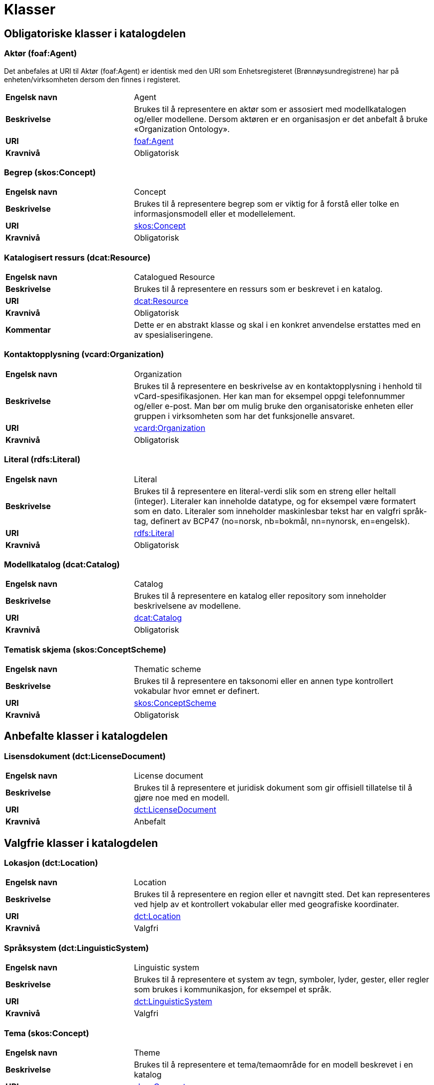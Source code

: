 = Klasser [[Oversikt-over-klasser]]

== Obligatoriske klasser i katalogdelen [[Obligatoriske-klasser-i-katalogdelen]]

=== Aktør (foaf:Agent) [[klasse-aktor]]

Det anbefales at URI til Aktør (foaf:Agent) er identisk med den URI som Enhetsregisteret (Brønnøysundregistrene) har på enheten/virksomheten dersom den finnes i registeret.

[cols="30s,70"]
|===
|Engelsk navn|Agent
|Beskrivelse|Brukes til å representere en aktør som er assosiert med modellkatalogen og/eller modellene. Dersom aktøren er en organisasjon er det anbefalt å bruke «Organization Ontology».
|URI| http://xmlns.com/foaf/0.1/#term_Agent[foaf:Agent]
|Kravnivå|Obligatorisk
|===

=== Begrep (skos:Concept) [[klasse-begrep-1]]

[cols="30s,70"]
|===
|Engelsk navn|Concept
|Beskrivelse|Brukes til å representere begrep som er viktig for å forstå eller tolke en informasjonsmodell eller et modellelement.
|URI| https://www.w3.org/TR/skos-reference/#concepts[skos:Concept]
|Kravnivå|Obligatorisk
|===

=== Katalogisert ressurs (dcat:Resource) [[klasse-katalogisert-ressurs]]

[cols="30s,70"]
|===
|Engelsk navn|Catalogued Resource
|Beskrivelse|Brukes til å representere en ressurs som er beskrevet i en katalog.
|URI| https://www.w3.org/TR/vocab-dcat/#Class:Resource[dcat:Resource]
|Kravnivå|Obligatorisk
|Kommentar|Dette er en abstrakt klasse og skal i en konkret anvendelse erstattes med en av spesialiseringene.
|===

=== Kontaktopplysning (vcard:Organization) [[klasse-kontaktopplysning]]

[cols="30s,70"]
|===
|Engelsk navn|Organization
|Beskrivelse|Brukes til å representere en beskrivelse av en kontaktopplysning i henhold til vCard-spesifikasjonen. Her kan man for eksempel oppgi telefonnummer og/eller e-post. Man bør om mulig bruke den organisatoriske enheten eller gruppen i virksomheten som har det funksjonelle ansvaret.
|URI| https://www.w3.org/TR/2014/NOTE-vcard-rdf-20140522/#d4e2121[vcard:Organization]
|Kravnivå|Obligatorisk
|===

=== Literal (rdfs:Literal) [[klasse-literal]]

[cols="30s,70"]
|===
|Engelsk navn|Literal
|Beskrivelse|Brukes til å representere en literal-verdi slik som en streng eller heltall (integer). Literaler kan inneholde datatype, og for eksempel være formatert som en dato. Literaler som inneholder maskinlesbar tekst har en valgfri språk-tag, definert av BCP47 (no=norsk, nb=bokmål, nn=nynorsk, en=engelsk).
|URI| https://www.w3.org/TR/rdf-concepts/#section-Graph-Literal[rdfs:Literal]
|Kravnivå|Obligatorisk
|===

=== Modellkatalog (dcat:Catalog) [[klasse-modellkatalog]]

[cols="30s,70"]
|===
|Engelsk navn|Catalog
|Beskrivelse|Brukes til å representere en katalog eller repository som inneholder beskrivelsene av modellene.
|URI| https://www.w3.org/TR/vocab-dcat/#Class:Catalog[dcat:Catalog]
|Kravnivå|Obligatorisk
|===

=== Tematisk skjema (skos:ConceptScheme) [[klasse-tematisk-skjema]]

[cols="30s,70"]
|===
|Engelsk navn|Thematic scheme
|Beskrivelse|Brukes til å representere en taksonomi eller en annen type kontrollert vokabular hvor emnet er definert.
|URI| https://www.w3.org/TR/skos-reference/#schemes[skos:ConceptScheme]
|Kravnivå|Obligatorisk
|===

== Anbefalte klasser i katalogdelen [[Anbefalte-klasser-i-katalogdelen]]

=== Lisensdokument (dct:LicenseDocument) [[klasse-lisensdokument]]

[cols="30s,70"]
|===
|Engelsk navn|License document
|Beskrivelse|Brukes til å representere et juridisk dokument som gir offisiell tillatelse til å gjøre noe med en modell.
|URI| http://purl.org/dc/terms/LicenseDocument[dct:LicenseDocument]
|Kravnivå|Anbefalt
|===

== Valgfrie klasser i katalogdelen [[Valgfri-klasser-i-katalogdelen]]

=== Lokasjon (dct:Location) [[klasse-lokasjon]]

[cols="30s,70"]
|===
|Engelsk navn|Location
|Beskrivelse|Brukes til å representere en region eller et navngitt sted. Det kan representeres ved hjelp av et kontrollert vokabular eller med geografiske koordinater.
|URI| http://purl.org/dc/terms/Location[dct:Location]
|Kravnivå|Valgfri
|===

=== Språksystem (dct:LinguisticSystem) [[klasse-spraksystem]]

[cols="30s,70"]
|===
|Engelsk navn|Linguistic system
|Beskrivelse|Brukes til å representere et system av tegn, symboler, lyder, gester, eller regler som brukes i kommunikasjon, for eksempel et språk.
|URI| http://purl.org/dc/terms/LinguisticSystem[dct:LinguisticSystem]
|Kravnivå|Valgfri
|===

=== Tema (skos:Concept) [[klasse-tema]]

[cols="30s,70"]
|===
|Engelsk navn|Theme
|Beskrivelse|Brukes til å representere et tema/temaområde for en modell beskrevet i en katalog
|URI| https://www.w3.org/TR/skos-reference/#concepts[skos:Concept]
|Kravnivå|Valgfri
|===

=== Tidsrom (dct:PeriodOfTime) [[klasse-tidsrom]]

[cols="30s,70"]
|===
|Engelsk navn|Period of time
|Beskrivelse|Brukes til å beskrive et tidsintervall som er navngitt eller definert av en start- og sluttdato.
|URI| http://purl.org/dc/terms/PeriodOfTime[dct:PeriodOfTime]
|Kravnivå|Valgfri
|===

== Obligatoriske klasser i modelldelen [[Obligatoriske-klasser-i-modelldelen]]

=== Informasjonsmodell (modelldcatno:InformationModel) [[klasse-informasjonsmodell]]

[cols="30s,70"]
|===
|Engelsk navn|Information model
|Beskrivelse|Brukes til å beskrive en informasjonsmodell for en spesifikk informasjonsutveksling eller applikasjon.
|URI|modelldcatno:InformationModel
|Subklasse av| dct:Standard, dcat:Resource
|Kommentar|Synonym: løsningsmodell, meldingsmodell, tjenestemodell, datamodell, implementasjonsmodell, konstruksjonsmodell.
Klasse som representerer modellen som skal utveksles.
|Kravnivå|Obligatorisk
|===

== Anbefalte klasser i modelldelen [[Anbefalte-klasser-i-modelldelen]]

=== Assosiasjon (modelldcatno:Association) [[klasse-assosiasjon]]

[cols="30s,70"]
|===
|Engelsk navn|Association
|Beskrivelse|Brukes til å beskrive et forhold mellom to modellelementer.
|URI|modelldcatno:Association
|Subklasse av|modelldcatno:Property
|Kravnivå|Anbefalt
|===

=== Attributt (modelldcatno:Attribute) [[klasse-attributt]]

[cols="30s,70"]
|===
|Engelsk navn|Attribute
|Beskrivelse|Brukes til å beskrive en basisegenskap ved et modellelement.
|URI|modelldcatno:Attribute
|Subklasse av|modelldcatno:Property
|Kravnivå|Anbefalt
|===

=== Avhengighet (modelldcatno:Dependency) [[klasse-avhengighet]]

[cols="30s,70"]
|===
|Engelsk navn|Dependency
|Beskrivelse|Brukes til å beskrive avhengighet mellom to modellelementer.
|URI|modelldcatno:Dependency
|Subklasse av|modelldcatno:Property
|Kravnivå|Anbefalt
|===

=== Begrensningsregel  (modelldcatno:ConstraintRule) [[klasse-begrensningsregel]]

[cols="30s,70"]
|===
|Engelsk navn|Constraint rule
|Beskrivelse|Brukes til å beskrive en regel for hvilke begrensninger som gjelder for én eller flere egenskaper og/eller modellelementer.
|URI|modelldcatno:ConstraintRule
|Subklasse av|modelldcatno:Note
|Kravnivå|Anbefalt
|===

=== Datatype (modelldcatno:DataType) [[klasse-datatype]]

[cols="30s,70"]
|===
|Engelsk navn|Data type
|Beskrivelse|Brukes til å beskrive en sammensatt verdistruktur uten identitet.
|URI|modelldcatno:DataType
|Subklasse av|modelldcatno:ModelElement
|Kravnivå|Anbefalt
|===

=== Egenskap (modelldcatno:Property) [[klasse-egenskap]]

[cols="30s,70"]
|===
|Engelsk navn|Property
|Beskrivelse|Brukes til å representere et trekk eller karakteristikk ved et modellelement, f.eks. at det har et attributt, rolle eller en assosiasjon knyttet til seg eller er en realisering av et annet modellelement.
|URI|modelldcatno:Property
|Kravnivå|Anbefalt
|Kommentar|Merk at egenskap her ikke er ekvivalent med hvordan egenskap defineres innenfor objektorientert modellering, f.eks. UML, men representeres noe som kan “hektes på” et modellelement.
|===

=== Enkeltype (modelldcatno:SimpleType) [[klasse-enkeltype]]

[cols="30s,70"]
|===
|Engelsk navn|Simple type
|Beskrivelse|Brukes til å beskrive verdidomenet for et attributt.
|URI|modelldcatno:SimpleType
|Subklasse av|modelldcatno:ModelElement
|Kravnivå|Anbefalt
|===

=== Eller (modelldcatno:Or) [[klasse-eller]]

[cols="30s,70"]
|===
|Engelsk navn|Or
|Beskrivelse|Begrensningsregel som uttrykker at som minimum må én av egenskapene og/eller modellelementene som den refererer til forekomme (inklusiv eller).
|URI|modelldcatno:Or
|Subklasse av|modelldcatno:ConstraintRule
|Kravnivå|Anbefalt
|Kommentar|Som minimum må begrensningsregelen være knyttet til to egenskaper/modellelementer.
|===


=== Enten eller (modelldcatno:Xor) [[klasse-enten-eller]]

[cols="30s,70"]
|===
|Engelsk navn|Exclusive or
|Beskrivelse|Begrensningsregel som uttrykker at kun én av egenskapene eller modellelementene den refererer til kan opptre samtidig (eksklusiv eller).
|URI|modelldcatno:Xor
|Subklasse av|modelldcatno:ConstraintRule
|Kravnivå|Anbefalt
|Kommentar|Som minimum må begrensningsregelen være knyttet til to egenskaper/modellelementer.
|===



=== Kodeelement (modelldcatno:CodeElement) [[klasse-kodeelement]]

[cols="30s,70"]
|===
|Engelsk navn|Code element
|Beskrivelse|Brukes til å representere et navngitt og unikt element i en kodeliste.
|URI|modelldcatno:CodeElement
|Kravnivå|Anbefalt
|===

=== Kodeliste (modelldcatno:CodeList) [[klasse-kodeliste]]

[cols="30s,70"]
|===
|Engelsk navn|Code list
|Beskrivelse|Brukes til å beskrive et sett av lovlige verdier for et attributt.
|URI|modelldcatno:CodeList
|Subklasse av|modelldcatno:ModelElement
|Kravnivå|Anbefalt
|===

=== Modellelement (modelldcatno:ModelElement) [[klasse-modellelement]]

[cols="30s,70"]
|===
|Engelsk navn|Model element
|Beskrivelse|Brukes til å beskrive en navngitt og elementær komponent i en modell som kan ha en eller flere egenskaper.
|URI|modelldcatno:ModelElement
|Kommentar|Typer modellelementer er objekttype, rotobjekttype, kodeliste, enkeltype og datatype.
|Kravnivå|Anbefalt
|Kommentar|Dette er en abstrakt klasse og skal i en konkret anvendelse erstattes med en av spesialiseringene.
|===

=== Objekttype (modelldcatno:ObjectType) [[klasse-objekttype]]

[cols="30s,70"]
|===
|Engelsk navn|Object type
|Beskrivelse|Brukes til å beskrive en klasse av objekter med felles egenskaper.
|URI|modelldcatno:ObjectType
|Subklasse av|modelldcatno:ModelElement
|Kravnivå|Anbefalt
|===

=== Rolle (modelldcatno:Role) [[klasse-rolle]]

[cols="30s,70"]
|===
|Engelsk navn|Role
|Beskrivelse|Brukes til å beskrive en rolle et objekt har overfor et annet i en assosiasjon.
|URI|modelldcatno:Role
|Subklasse av|modelldcatno:Property
|Kravnivå|Anbefalt
|===

=== Rotobjekttype (modelldcatno:RootObjectType) [[klasse-rotobjekttype]]

[cols="30s,70"]
|===
|Engelsk navn|Root object type
|Beskrivelse|Brukes til å beskrive den overordnede objekttypen som omslutter alle de andre modellelementene i en modell.
|URI|modelldcatno:RootObjectType
|Subklasse av|modelldcatno:ModelElement
|Kravnivå|Anbefalt
|===

=== Spesialisering (modelldcatno:Specialization) [[klasse-spesialisering]]

[cols="30s,70"]
|===
|Engelsk navn|Specialization
|Beskrivelse|Brukes til å beskrive et arveforhold mellom modellelementer, hvor en subtype er en spesialisering av en mer generell type (supertype).
|URI|modelldcatno:Specialization
|Subklasse av|modelldcatno:Property
|Kravnivå|Anbefalt
|===

== Valgfrie klasser i modelldelen [[Valgfrie-klasser-i-modelldelen]]

=== Abstraksjon (modelldcatno:Abstraction) [[klasse-Abstraksjon]]

[cols="30s,70"]
|===
|Engelsk navn|Abstraction
|Beskrivelse|Brukes til å beskrive at et modellelement/egenskap er en abstraksjon av et annet modellelement/egenskap.
|URI|modelldcatno:Abstraction
|Subklasse av|modelldcatno:Property

|Kravnivå|Valgfri
|===

=== Alle (modelldcatno:AllOf) [[klasse-alle]]

[cols="30s,70"]
|===
|Engelsk navn| All of
|Beskrivelse| Brukes til å representere valg som uttrykker at alle valgbare modellelementer og/eller egenskaper må velges samtidig.
|URI| modelldcatno:AllOf
|Subklasse av| modelldcatno:Choice
|Kravnivå| Valgfri
|===

=== Begrep (skos:Concept) [[klasse-begrep-2]]

[cols="30s,70"]
|===
|Engelsk navn|Concept
|Beskrivelse|Brukes til å beskrive et begrep som er viktig for å forstå eller tolke modellen eller modellelementene.
|URI| https://www.w3.org/2009/08/skos-reference/skos.html#Concept[skos:Concept]
|Kravnivå|Valgfri
|===

=== Dokument (foaf:Document) [[klasse-dokument]]

[cols="30s,70"]
|===
|Engelsk navn|Document
|Beskrivelse|Brukes til å representere en tekstlig ressurs som inneholder informasjon beregnet på mennesker. For eksempel en nettside om en modell.
|URI| http://xmlns.com/foaf/spec/#term_Document[foaf:Document]
|Kravnivå|Valgfri
|===

=== Ikke (modelldcatno:Not) [[klasse-ikke]]

[cols="30s,70"]
|===
|Engelsk navn| Not
|Beskrivelse| Brukes til å representere begrensningsregel som uttrykker at kun instanser som ikke samsvarer med egenskaper og/eller modellelementer som den refererer til, kan forekomme.
|URI| modelldcatno:Not
|Subklasse av| modelldcatno:ConstraintRule
|Kravnivå| Valgfri
|===

=== Komposisjon (modelldcatno:Composition) [[klasse-komposisjon]]

[cols="30s,70"]
|===
|Engelsk navn|Composition
|Beskrivelse|Brukes til å beskrive en relasjon mellom to modellelementer, hvor et modellelement inngår som en del av et annet som representerer helheten, og der levetiden av delen kun eksisterer i levetiden til helhet.
|URI|modelldcatno:Composition
|Subklasse av|modelldcatno:Property
|Kravnivå|Valgfri
|===

=== Medietype (dct:MediaType) [[klasse-medietype]]

[cols="30s,70"]
|===
|Engelsk navn|Media type
|Beskrivelse|Brukes til å representere en medietype, for eksempel formatet til en datafil.
|URI|https://www.dublincore.org/specifications/dublin-core/dcmi-terms/#http://purl.org/dc/terms/MediaType[dct:MediaType]
|Kravnivå|Valgfri
|===

=== Modul (modelldcatno:Module) [[klasse-module]]

[cols="30s,70"]
|===
|Engelsk navn|Module
|Beskrivelse|Brukes til å beskrive en modellmodul/delmodell av modellen.
|URI|modelldcatno:Module
|Subklasse av|modelldcatno:ModelElement
|Kravnivå|Valgfri
|Kommentar|Modeller kan bestå av moduler, som beslektede modellelementer er gruppert under.
|===

=== Noen av (modelldcatno:AnyOf) [[klasse-noen-av]]

[cols="30s,70"]
|===
|Engelsk navn| Any of
|Beskrivelse| Brukes til å representere valg som uttrykker at ett eller flere valgbare modellelementer og/eller egenskaper må velges samtidig.
|URI| modelldcatno:AnyOf
|Subklasse av| modelldcatno:Choice
|Kravnivå| Valgfri
|===

=== Note (modelldcatno:Note) [[klasse-note]]

[cols="30s,70"]
|===
|Engelsk navn|Note
|Beskrivelse|Brukes til å beskrive en merknad, forklaring eller tilleggsopplysning til ett eller flere modellelementer og/eller egenskaper.
|URI|modelldcatno:Note
|Kravnivå|Valgfri
|===

=== Og (modelldcatno:And) [[klasse-og]]

[cols="30s,70"]
|===
|Engelsk navn| And
|Beskrivelse| Brukes til å representere begrensningsregel som uttrykker at alle egenskaper og/eller modellelementer den refererer til, må opptre samtidig.
|URI| modelldcatno:And
|Subklasse av| modelldcatno:ConstraintRule
|Kravnivå| Valgfri
|===

=== Realisering (modelldcatno:Realization) [[klasse-realisering]]

[cols="30s,70"]
|===
|Engelsk navn|Realization
|Beskrivelse|Brukes til å beskrive at et modellelement eller egenskap er en realisering av et annet modellelement eller egenskap.
|URI|modelldcatno:Realization
|Subklasse av|modelldcatno:Property
|Kravnivå|Valgfri
|===

=== Samling (modelldcatno:Collection) [[klasse-samling]]

[cols="30s,70"]
|===
|Engelsk navn|Collection
|Beskrivelse|Brukes til å beskrive en relasjon mellom to modellelementer, hvor det ene modellelement inngår som en del av et annet som representerer helheten.
|URI|modelldcatno:Collection
|Subklasse av|modelldcatno:Property
|Kommentar|I UML omtales dette som aggregering.
|Kravnivå|Valgfri
|===

=== Standard (dct:Standard) [[klasse-standard]]

[cols="30s,70"]
|===
|Engelsk navn|Standard
|Beskrivelse|Brukes til å representere en standard eller spesifikasjon som en ressurs er i samsvar med.
|URI|https://www.dublincore.org/specifications/dublin-core/dcmi-terms/#http://purl.org/dc/terms/Standard[dct:Standard]
|Kravnivå|Valgfri
|Kommentar|Informasjonsmodell er en subklasse av Standard.  Fra f.eks. et datasett (dcat:Dataset) kan det derfor refereres til en informasjonsmodell vha. https://data.norge.no/specification/dcat-ap-no/#Datasett-iSamsvarMed[dct:conformsTo].
|===

=== Valg (modelldcatno:Choice) [[klasse-valg]]

[cols="30s,70"]
|===
|Engelsk navn|Choice
|Beskrivelse|Brukes til å beskrive en egenskap som beskriver at ett eller flere elementer av et sett av valgbare elementer kan inngå i det bærende modellelement.
|URI|modelldcatno:Choice
|Subklasse av|modelldcatno:Property
|Kravnivå|Valgfri
|===
